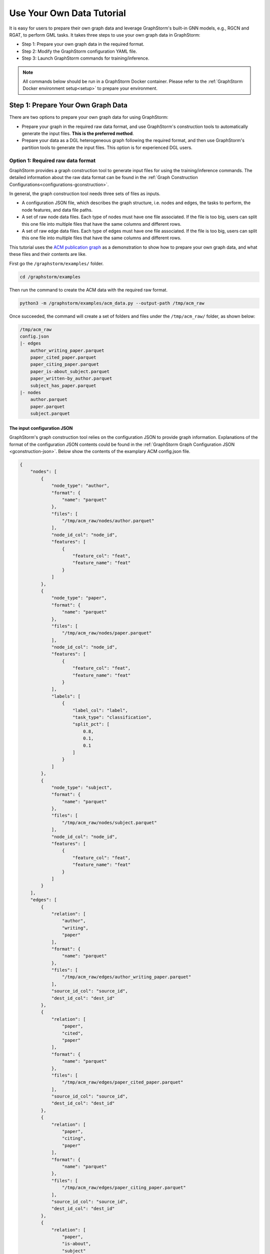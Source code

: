 .. _use-own-data:

Use Your Own Data Tutorial
============================
It is easy for users to prepare their own graph data and leverage GraphStorm's built-in GNN models, e.g., RGCN and RGAT, to perform GML tasks.  It takes three steps to use your own graph data in GraphStorm:

* Step 1: Prepare your own graph data in the required format.
* Step 2: Modify the GraphStorm configuration YAML file.
* Step 3: Launch GraphStorm commands for training/inference.

.. Note::

    All commands below should be run in a GraphStorm Docker container. Please refer to the :ref:`GraphStorm Docker environment setup<setup>` to prepare your environment.

Step 1: Prepare Your Own Graph Data
-------------------------------------
There are two options to prepare your own graph data for using GraphStorm:

- Prepare your graph in the required raw data format, and use GraphStorm's construction tools to automatically generate the input files. **This is the preferred method**.
- Prepare your data as a DGL heterogeneous graph following the required format, and then use GraphStorm's partition tools to generate the input files. This option is for experienced DGL users.

.. _option-1:

Option 1: Required raw data format
.......................................
GraphStorm provides a graph construction tool to generate input files for using the training/inference commands. The detailed information about the raw data format can be found in the :ref:`Graph Construction Configurations<configurations-gconstruction>`.

In general, the graph construction tool needs three sets of files as inputs.

* A configuration JSON file, which describes the graph structure, i.e. nodes and edges, the tasks to perform, the node features, and data file paths.
* A set of raw node data files. Each type of nodes must have one file associated. If the file is too big, users can split this one file into multiple files that have the same columns and different rows.
* A set of raw edge data files. Each type of edges must have one file associated. If the file is too big, users can split this one file into multiple files that have the same columns and different rows.

This tutorial uses the `ACM publication graph <https://data.dgl.ai/dataset/ACM.mat>`_ as a demonstration to show how to prepare your own graph data, and what these files and their contents are like.

First go the ``/graphstorm/examples/`` folder.

.. code-block:: bash

    cd /graphstorm/examples 

Then run the command to create the ACM data with the required raw format.

.. code-block:: bash
    
    python3 -m /graphstorm/examples/acm_data.py --output-path /tmp/acm_raw 

Once succeeded, the command will create a set of folders and files under the ``/tmp/acm_raw/`` folder, as shown below:

.. _acm-raw-data-output:

.. code-block:: bash
    
    /tmp/acm_raw
    config.json
    |- edges
        author_writing_paper.parquet
        paper_cited_paper.parquet
        paper_citing_paper.parquet
        paper_is-about_subject.parquet
        paper_written-by_author.parquet
        subject_has_paper.parquet
    |- nodes
        author.parquet
        paper.parquet
        subject.parquet

.. _input-config:

The input configuration JSON
```````````````````````````````
GraphStorm's graph construction tool relies on the configuration JSON to provide graph information. Explanations of the format of the configuration JSON contents could be found in the :ref:`GraphStorm Graph Configuration JSON <gconstruction-json>`. Below show the contents of the examplary ACM config.json file.

.. code-block:: json

    {
        "nodes": [
            {
                "node_type": "author",
                "format": {
                    "name": "parquet"
                },
                "files": [
                    "/tmp/acm_raw/nodes/author.parquet"
                ],
                "node_id_col": "node_id",
                "features": [
                    {
                        "feature_col": "feat",
                        "feature_name": "feat"
                    }
                ]
            },
            {
                "node_type": "paper",
                "format": {
                    "name": "parquet"
                },
                "files": [
                    "/tmp/acm_raw/nodes/paper.parquet"
                ],
                "node_id_col": "node_id",
                "features": [
                    {
                        "feature_col": "feat",
                        "feature_name": "feat"
                    }
                ],
                "labels": [
                    {
                        "label_col": "label",
                        "task_type": "classification",
                        "split_pct": [
                            0.8,
                            0.1,
                            0.1
                        ]
                    }
                ]
            },
            {
                "node_type": "subject",
                "format": {
                    "name": "parquet"
                },
                "files": [
                    "/tmp/acm_raw/nodes/subject.parquet"
                ],
                "node_id_col": "node_id",
                "features": [
                    {
                        "feature_col": "feat",
                        "feature_name": "feat"
                    }
                ]
            }
        ],
        "edges": [
            {
                "relation": [
                    "author",
                    "writing",
                    "paper"
                ],
                "format": {
                    "name": "parquet"
                },
                "files": [
                    "/tmp/acm_raw/edges/author_writing_paper.parquet"
                ],
                "source_id_col": "source_id",
                "dest_id_col": "dest_id"
            },
            {
                "relation": [
                    "paper",
                    "cited",
                    "paper"
                ],
                "format": {
                    "name": "parquet"
                },
                "files": [
                    "/tmp/acm_raw/edges/paper_cited_paper.parquet"
                ],
                "source_id_col": "source_id",
                "dest_id_col": "dest_id"
            },
            {
                "relation": [
                    "paper",
                    "citing",
                    "paper"
                ],
                "format": {
                    "name": "parquet"
                },
                "files": [
                    "/tmp/acm_raw/edges/paper_citing_paper.parquet"
                ],
                "source_id_col": "source_id",
                "dest_id_col": "dest_id"
            },
            {
                "relation": [
                    "paper",
                    "is-about",
                    "subject"
                ],
                "format": {
                    "name": "parquet"
                },
                "files": [
                    "/tmp/acm_raw/edges/paper_is-about_subject.parquet"
                ],
                "source_id_col": "source_id",
                "dest_id_col": "dest_id"
            },
            {
                "relation": [
                    "paper",
                    "written-by",
                    "author"
                ],
                "format": {
                    "name": "parquet"
                },
                "files": [
                    "/tmp/acm_raw/edges/paper_written-by_author.parquet"
                ],
                "source_id_col": "source_id",
                "dest_id_col": "dest_id"
            },
            {
                "relation": [
                    "subject",
                    "has",
                    "paper"
                ],
                "format": {
                    "name": "parquet"
                },
                "files": [
                    "/tmp/acm_raw/edges/subject_has_paper.parquet"
                ],
                "source_id_col": "source_id",
                "dest_id_col": "dest_id"
            }
        ]
    }

Based on the original ACM dataset, this example builds a simple heterogenous graph that contains three types of nodes and six types of edges as shown in the diagram below.

.. figure:: ../../../tutorial/ACM_schema.png
    :align: center

Customized label split
`````````````````````````
If users want to split labels with your own logics, e.g., time sequence, you can split labels first, and then provide the split information in the configuration JSON file like the below example.

.. code-block:: json

    "labels": [
        {
            "label_col": "label",
            "task_type": "classification",
            "custom_split_filenames": {"train": "/tmp/acm_raw/nodes/train_idx.json",
                                        "valid": "/tmp/acm_raw/nodes/val_idx.json",
                                        "test": "/tmp/acm_raw/nodes/test_idx.json"}
        }
    ]

Instead of using the ``split_pct``, users can specify the ``custom_split_filenames`` configuration with a value, which is a dictionary. The dictionary's keys could include ``train``, ``valid``, and ``test``, and values of the dictionary are JSON files that contains the node/edge IDs of each set.

These JSON files only need to list the IDs on its own set. For example, in a node classification task, there are 100 nodes and node ID starts from 0, and assume the last 50 nodes (ID from 49 to 99) have labels associated. For some business logic, users want to have the first 10 of the 50 labeled nodes as training set, the last 30 as the test set, and the middle 10 as the validation set. Then the train_idx.json file should cotains the integer from 50 to 59, and one integer per line. The val_idx.json file should cotains the integer from 60 to 69, and one integer per line. The test_idx.json file should cotains the integer from 70 to 99, and one integer per line.

.. _raw-data-files:

Input raw node/edge data files
```````````````````````````````
The raw node and edge data files are both in a parquet format, whose contents are demonstrated as the diagram below.

.. figure:: ../../../tutorial/ACM_raw_parquet.png
    :align: center

In this example, only the ``paper`` nodes have labels and the task is node classification. So, in the JSON file, the ``paper`` node has the ``labels`` field, and the ``task_type`` is specified as ``classification``. Correspondingly, in the paper node parquet file, there is a column, ``label``, stores the label values. All edge types do not have features associated. Therefore, we only have two columns in these parquet files for edges, the ``source_id`` and the ``dest_id``.

The configuration JSON file along with these node and edge parquet files are the required inputs of the GraphStorm's construction tool. Then we can use the tool to create the partition graph data with the following command.

.. code-block:: bash

    python3 -m graphstorm.gconstruct.construct_graph \
               --conf-file /tmp/acm_raw/config.json \
               --output-dir /tmp/acm_nc \
               --num-parts 1 \
               --graph-name acm

.. _output-graph-construction:

Outputs of graph construction
```````````````````````````````
The above command reads in the JSON file, and matchs its contents with the node and edge parquet files. It will then read all parquet files, construct the graph, check file correctness, pre-process features, and eventually split the graph into partitions. Outputs of the command will be saved under the ``/tmp/acm_nc/`` folder as followings:

.. code-block:: bash

    /tmp/acm_nc
    acm.json 
    node_mapping.pt
    edge_mapping.pt 
    |- part0
        edge_feat.dgl
        graph.dgl
        node_feat.dgl 

Because the above command specifies the ``--num-parts`` to be ``1``, there is only one partition created, which is saved in the ``part0`` folder. These files become the inputs of GraphStorm's launch scripts.

.. note:: 
    
    - Because the parquet format has some limitations, such as only supporting 2 billion elements in a column, etc, we suggest users to use HDF5 format for very large dataset.
    - The two mapping files, ``node_mapping.pt`` and ``edge_mapping.pt``, are used to record the mapping between the ogriginal node and edge ids in the raw data files and the ids of nodes and edges in the constructed graph. They are important for mapping the training and inference outputs. Therefore, DO NOT move or delete them.

.. _option-2:

Option 2: Required DGL graph
................................
For some users who are already familiar with `DGL <https://www.dgl.ai/>`_, they can convert their graph data into the required DGL graph format. And then use GraphStorm's partition tools to create the inputs of GraphStorm's launch scripts.

Required DGL graph format
```````````````````````````
- a `dgl.heterograph <https://docs.dgl.ai/generated/dgl.heterograph.html#dgl.heterograph>`_.
- All nodes/edges features are set in nodes/edges' data field, and remember the feature names, which will be used in the later steps.
    - For nodes' features, the common way to set features is like ``g.nodes['nodetypename'].data['featurename']=nodefeaturetensor``, The formal explanation of DGL's node feature could be found in the `Using node features <https://docs.dgl.ai/generated/dgl.DGLGraph.nodes.html>`_.
    - For edges' features, the common way to set features is like ``g.edges['edgetypename'].data['featurename']=edgefeaturetensor``, The formal explanation of DGL's edge feature could be found in the `Using edge features <https://docs.dgl.ai/generated/dgl.DGLGraph.edges.html>`_.
- Save labels (for node/edge tasks) into the target nodes/edges as a feature, and remember the label feature names, which will be used in the later steps.
    - The common way to set node-related labels as a feature is like ``g.nodes['predictnodetypename'].data['labelname']=nodelabeltensor``.
    - The common way to set edge-related labels as a feature is like ``g.nodes['predictedgetypename'].data['labelname']=edgelabeltensor``.
    - For link prediction task, a common way to extract labels is to use existing edges as the positive edges and use negative sampling method to extract non-exist edges as negative edges. So in this step, we do not need to set the labels. The GraphStorm has implemented this function.
- (Optional) if you have your own train/validation/test split on nodes/edges, you can put the train/validation/test nodes/edges index tensors as three nodes/edges features with the feature names as ``train_mask``, ``val_mask``, and ``test_mask``. If you do not have nodes/edges split, you can use the split functions provided in the GraphStorm partition tools to create them in the next step.
    - For training nodes, the setting is like ``g.nodes['predictnodetypename'].data['train_mask']=trainingnodeindexetensor``.
    - For validation nodes, the setting is like ``g.nodes['predictnodetypename'].data['val_mask']=validationnodeindexetensor``. Make sure you use 'val_mask' as the feature name because the GSF uses this name by default.
    - For validation nodes, the setting is like ``g.nodes['predictnodetypename'].data['test_mask']=testnodeindexetensor``.
    - Similar to nodes splits, you can use the same feature names, ``train_mask``, ``val_mask``, and ``test_mask``, to assign the edge index tensors. 
    - The index tensor is either a boolean tensor, or an integer tensor including only 0s and 1s.

Once this DGL graph is constructed, you can use DGL's `save_graphs() <https://docs.dgl.ai/generated/dgl.save_graphs.html?highlight=save_graphs#dgl.save_graphs>`_ function to save it into a local file. The file name must follow GraphStorm convention: ``<datasetname>.dgl``. You can give your graph dataset a name, e.g., ``acm`` or ``ogbn_mag``. 

The ACM graph data example
`````````````````````````````
For the ACM data, the following command can create a DGL graph as the input for GraphStorm's partition tools.

.. code-block:: bash

    python3 -m /graphstorm/examples/acm_data.py \
               --output-type dgl \
               --output-path /tmp/acm_dgl 

The below image show how the built DGL ACM data looks like.

.. figure:: ../../../tutorial/ACM_graph_schema.png
    :align: center

.. figure:: ../../../tutorial/ACM_LabelAndMask.png
    :align: center

Partition the DGL ACM graph for node classification
```````````````````````````````````````````````````````
GraphStorm provides two graph partition tools, the `partition_graph.py <https://github.com/awslabs/graphstorm/blob/main/tools/partition_graph.py>`_ for node/edge prediction graph partition, and the `partition_graph_lp.py <https://github.com/awslabs/graphstorm/blob/main/tools/partition_graph_lp.py>`_ for the link prediction graph partition.

The below command partition the DGL ACM graph, the ``acm.dgl`` in the ``/tmp/acm_dgl`` folder, into one partition, and save the partitioned data to ``/tmp/acm_nc/`` folder.

.. code-block:: bash

    python3 /graphstorm/tools/partition_graph.py \
            --dataset acm\
            --filepath /tmp/acm_dgl \
            --num-parts 1 \
            --target-ntype paper \
            --nlabel-field paper:label \
            --output /tmp/acm_nc

Outputs of the command are under the ``/tmp/acm_nc/`` folder with the same contents as the :ref:`Option 1 <option-1>`.

Please refer to :ref:`Graph Partition Configurations <configurations-partition>` to find more details of the arguments of the two partition tools.

Step 2: Modify the YAML configuration file to include your own data's information
-----------------------------------------------------------------------------------
It is common that users will copy and reuse GraphStorm's built-in scripts and yaml files to run training/inference on their own graph data, but forget to change the contents of yaml files to match their own data. Below are some parameters that users need to double check and make changes accordingly.

- **node_feat_name**: if some types of nodes have features, please make sure to specify these feature names in either the YAML file or use an argument in the launch command. Otherwise, GraphStorm will ignore any features the nodes might have, hence only using learnable embeddings as their features.

For `Classification/Regression` tasks:

- **label_field**: please change values of this field to specify the field name of labeled data in your graph data.
- **num_classes**: please change values of this filed to specify the number of classes to be predicted in your graph data if doing a `Classification`` task.

For `Node Classification/Regression` tasks:

- **target_ntype**: please change values of this field to the node type that the label is associated, which should be the same node type for prediction.

For `Edge Classification/Regression` tasks:

- **target_etype**: please change values of this field to the edge type that the label is associated, which should be the same edge type for prediction.

For `Link Prediction` tasks:

- **train_etype**: please specify values of this field for the edge type that you want to do link prediction for the downstream task, e.g. recommendation or search. Although if not specified, i.e. put ``None`` as the value, all edge types will be used for training, this might not commonly used in practice for most `Link Prediction` related tasks.
- **eval_etype**: it is highly recommended that you set this value to be the same as the value of ``train_etype``, so that the evaluation metric can truly demonstrate the performance of models.

Besides these parameters, it is also important for you to use the correct format to configure node/edge types in the YAML files. For example, in an edge-related task, you should provide a canonical edge type, e.g. **user,write,paper** (no white spaces in this string), for edge types, rather than the edge name only, e.g. the **write**. 

For more detailed information of these parameters, please refer to the :ref:`GraphStorm Training and Inference Configurations <configurations-run>` page.

An example ACM  YAML file for node classification
..................................................
Below is an example YAML configuration file for the ACM data, which sets to use GraphStorm's built-in RGCN model for node classification on the ``paper`` nodes. The YAML file can also be found at the `/graphstorm/examples/use_your_own_data/acm_nc.yaml <https://github.com/awslabs/graphstorm/blob/main/examples/use_your_own_data/acm_nc.yaml>`_.

.. code-block:: yaml

    ---
    version: 1.0
    gsf:
    basic:
        model_encoder_type: rgcn
        backend: gloo
        verbose: false
    gnn:
        fanout: "50,50"
        num_layers: 2
        hidden_size: 256
        use_mini_batch_infer: false
    input:
        restore_model_path: null
    output:
        save_model_path: /tmp/acm_nc/models
        save_embeds_path: /tmp/acm_nc/embeds
    hyperparam:
        dropout: 0.
        lr: 0.0001
        lm_tune_lr: 0.0001
        num_epochs: 200
        batch_size: 1024
        bert_infer_bs: 128
        wd_l2norm: 0
        alpha_l2norm: 0.
    rgcn:
        num_bases: -1
        use_self_loop: true
        sparse_optimizer_lr: 1e-2
        use_node_embeddings: false
    node_classification:
        node_feat_name:
          - "paper:feat"
          - "author:feat"
          - "subject:feat"
        target_ntype: "paper"
        label_field: "label"
        multilabel: false
        num_classes: 14

You can copy this file to the ``/tmp`` folder within the GraphStorm container for the next step.

.. _launch_training_oyog:

Step 3: Launch training script on your own graphs
---------------------------------------------------

With the partitioned data and configuration YAML file available, it is easy to use GraphStorm's training scripts to launch the training job. 

.. Note:: We assume an `ip_list.txt` file has been created in the ``/tmp/`` folder. Users can use the following commands to create this file.

    .. code-block:: bash

        touch /tmp/ip_list.txt
        echo 127.0.0.1 > /tmp/ip_list.txt

Below is a launch script example that trains a GraphStorm built-in RGCN model on the ACM data for node classification.

.. code-block:: bash

    python3 -m graphstorm.run.gs_node_classification \
            --workspace /tmp \
            --part-config /tmp/acm_nc/acm.json \
            --ip-config /tmp/ip_list.txt \
            --num-trainers 4 \
            --num-servers 1 \
            --num-samplers 0 \
            --ssh-port 2222 \
            --cf /tmp/acm_nc.yaml \
            --save-model-path /tmp/acm_nc/models \
            --node-feat-name paper:feat author:feat subject:feat

Similar to the :ref:`Quick-Start <quick-start-standalone>` tutorial, users can launch the inference script on their own data. Below is the customized scripts for predicting the classes of nodes in the test set of the ACM graph.

.. code-block:: bash

    python3 -m graphstorm.run.gs_node_classification \
               --inference \
               --workspace /tmp \
               --part-config /tmp/acm_nc/acm.json \
               --ip-config /tmp/ip_list.txt \
               --num-trainers 4 \
               --num-servers 1 \
               --num-samplers 0 \
               --ssh-port 2222 \
               --cf /tmp/acm_nc.yaml \
               --node-feat-name paper:feat author:feat subject:feat \
               --restore-model-path /tmp/acm_nc/models/epoch-0 \
               --save-prediction-path  /tmp/acm_nc/predictions
